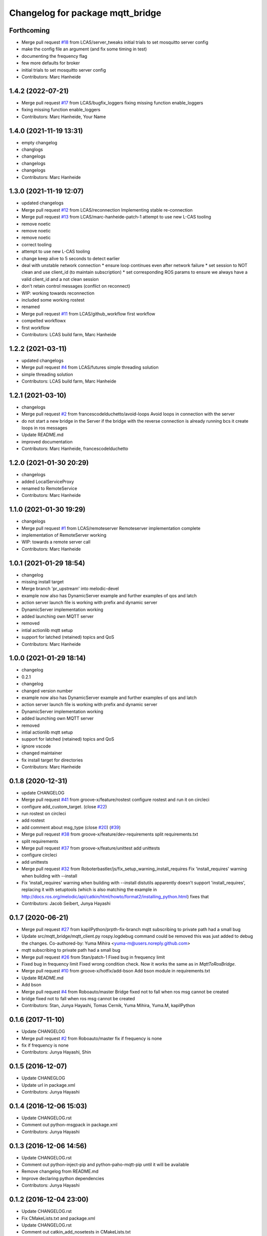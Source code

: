 ^^^^^^^^^^^^^^^^^^^^^^^^^^^^^^^^^
Changelog for package mqtt_bridge
^^^^^^^^^^^^^^^^^^^^^^^^^^^^^^^^^

Forthcoming
-----------
* Merge pull request `#18 <https://github.com/LCAS/mqtt_bridge/issues/18>`_ from LCAS/server_tweaks
  initial trials to set mosquitto server config
* make the config file an argument (and fix some timing in test)
* documenting the frequency flag
* few more defaults for broker
* initial trials to set mosquitto server config
* Contributors: Marc Hanheide

1.4.2 (2022-07-21)
------------------
* Merge pull request `#17 <https://github.com/LCAS/mqtt_bridge/issues/17>`_ from LCAS/bugfix_loggers
  fixing missing function enable_loggers
* fixing missing function enable_loggers
* Contributors: Marc Hanheide, Your Name

1.4.0 (2021-11-19 13:31)
------------------------
* empty changelog
* changlogs
* changelogs
* changelogs
* changelogs
* Contributors: Marc Hanheide

1.3.0 (2021-11-19 12:07)
------------------------
* updated changelogs
* Merge pull request `#12 <https://github.com/LCAS/mqtt_bridge/issues/12>`_ from LCAS/reconnection
  Implementing stable re-connection
* Merge pull request `#13 <https://github.com/LCAS/mqtt_bridge/issues/13>`_ from LCAS/marc-hanheide-patch-1
  attempt to use new L-CAS tooling
* remove noetic
* remove noetic
* remove noetic
* correct tooling
* attempt to use new L-CAS tooling
* change keep alive to 5 seconds to detect earlier
* deal with unstable network connection
  * ensure loop continues even after network failure
  * set session to NOT clean and use client_id (to maintain subscription)
  * set corresponding ROS params to ensure we always have a valid client_id and a not clean session
* don't retain control messages (conflict on reconnect)
* WIP: working towards reconnection
* included some working rostest
* renamed
* Merge pull request `#11 <https://github.com/LCAS/mqtt_bridge/issues/11>`_ from LCAS/github_workflow
  first workflow
* compelted workflowx
* first workflow
* Contributors: LCAS build farm, Marc Hanheide

1.2.2 (2021-03-11)
------------------
* updated changelogs
* Merge pull request `#4 <https://github.com/LCAS/mqtt_bridge/issues/4>`_ from LCAS/futures
  simple threading solution
* simple threading solution
* Contributors: LCAS build farm, Marc Hanheide

1.2.1 (2021-03-10)
------------------
* changelogs
* Merge pull request `#2 <https://github.com/LCAS/mqtt_bridge/issues/2>`_ from francescodelduchetto/avoid-loops
  Avoid loops in connection with the server
* do not start a new bridge in the Server if the bridge with the reverse connection is already running bcs it create loops in ros messages
* Update README.md
* improved documentation
* Contributors: Marc Hanheide, francescodelduchetto

1.2.0 (2021-01-30 20:29)
------------------------
* changelogs
* added LocalServiceProxy
* renamed to RemoteService
* Contributors: Marc Hanheide

1.1.0 (2021-01-30 19:29)
------------------------
* changelogs
* Merge pull request `#1 <https://github.com/LCAS/mqtt_bridge/issues/1>`_ from LCAS/remoteserver
  Remoteserver implementation complete
* implementation of RemoteServer working
* WIP: towards a remote server call
* Contributors: Marc Hanheide

1.0.1 (2021-01-29 18:54)
------------------------
* changelog
* missing install target
* Merge branch 'pr_upstream' into melodic-devel
* example now also has DynamicServer example
  and further examples of qos and latch
* action server launch file is working
  with prefix and dynamic server
* DynamicServer implementation working
* added launching own MQTT server
* removed
* intial actionlib mqtt setup
* support for latched (retained) topics and QoS
* Contributors: Marc Hanheide

1.0.0 (2021-01-29 18:14)
------------------------
* changelog
* 0.2.1
* changelog
* changed version number
* example now also has DynamicServer example
  and further examples of qos and latch
* action server launch file is working
  with prefix and dynamic server
* DynamicServer implementation working
* added launching own MQTT server
* removed
* intial actionlib mqtt setup
* support for latched (retained) topics and QoS
* ignore vscode
* changed maintainer
* fix install target for directories
* Contributors: Marc Hanheide

0.1.8 (2020-12-31)
------------------
* update CHANGELOG
* Merge pull request `#41 <https://github.com/LCAS/mqtt_bridge/issues/41>`_ from groove-x/feature/rostest
  configure rostest and run it on circleci
* configure add_custom_target. (close `#22 <https://github.com/LCAS/mqtt_bridge/issues/22>`_)
* run rostest on circleci
* add rostest
* add comment about msg_type (close `#20 <https://github.com/LCAS/mqtt_bridge/issues/20>`_) (`#39 <https://github.com/LCAS/mqtt_bridge/issues/39>`_)
* Merge pull request `#38 <https://github.com/LCAS/mqtt_bridge/issues/38>`_ from groove-x/feature/dev-requirements
  split requirements.txt
* split requirements
* Merge pull request `#37 <https://github.com/LCAS/mqtt_bridge/issues/37>`_ from groove-x/feature/unittest
  add unittests
* configure circleci
* add unittests
* Merge pull request `#32 <https://github.com/LCAS/mqtt_bridge/issues/32>`_ from Roboterbastler/js/fix_setup_warning_install_requires
  Fix 'install_requires' warning when building with --install
* Fix 'install_requires' warning when building with --install
  distutils apparently doesn't support 'install_requires', replacing it with setuptools (which is also matching the example in http://docs.ros.org/melodic/api/catkin/html/howto/format2/installing_python.html) fixes that
* Contributors: Jacob Seibert, Junya Hayashi

0.1.7 (2020-06-21)
------------------
* Merge pull request `#27 <https://github.com/LCAS/mqtt_bridge/issues/27>`_ from kapilPython/prpth-fix-branch
  mqtt subscribing to private path had a small bug
* Update src/mqtt_bridge/mqtt_client.py
  rospy.logdebug command could be removed this was just added to debug the changes.
  Co-authored-by: Yuma Mihira <yuma-m@users.noreply.github.com>
* mqtt subscribing to private path had a small bug
* Merge pull request `#26 <https://github.com/LCAS/mqtt_bridge/issues/26>`_ from 5tan/patch-1
  Fixed bug in frequency limit
* Fixed bug in frequency limit
  Fixed wrong condition check. Now it works the same as in `MqttToRosBridge`.
* Merge pull request `#10 <https://github.com/LCAS/mqtt_bridge/issues/10>`_ from groove-x/hotfix/add-bson
  Add bson module in requirements.txt
* Update README.md
* Add bson
* Merge pull request `#4 <https://github.com/LCAS/mqtt_bridge/issues/4>`_ from Roboauto/master
  Bridge fixed not to fall when ros msg cannot be created
* bridge fixed not to fall when ros msg cannot be created
* Contributors: 5tan, Junya Hayashi, Tomas Cernik, Yuma Mihira, Yuma.M, kapilPython

0.1.6 (2017-11-10)
------------------
* Update CHANGELOG
* Merge pull request `#2 <https://github.com/LCAS/mqtt_bridge/issues/2>`_ from Roboauto/master
  fix if frequency is none
* fix if frequency is none
* Contributors: Junya Hayashi, Shin

0.1.5 (2016-12-07)
------------------
* Update CHANEGLOG
* Update url in package.xml
* Contributors: Junya Hayashi

0.1.4 (2016-12-06 15:03)
------------------------
* Update CHANGELOG.rst
* Comment out python-msgpack in package.xml
* Contributors: Junya Hayashi

0.1.3 (2016-12-06 14:56)
------------------------
* Update CHANGELOG.rst
* Comment out python-inject-pip and python-paho-mqtt-pip until it will be available
* Remove changelog from README.md
* Improve declaring python dependencies
* Contributors: Junya Hayashi

0.1.2 (2016-12-04 23:00)
------------------------
* Update CHANGELOG.rst
* Fix CMakeLists.txt and package.xml
* Update CHANGELOG.rst
* Comment out catkin_add_nosetests in CMakeLists.txt
* Contributors: Junya Hayashi

0.1.1 (2016-12-04 00:32)
------------------------
* Add CHANGELOG.rst
* Contributors: Junya Hayashi

0.1.0 (2016-12-03)
------------------
* Change author and maintainer
* Fix typo: selialize -> serialize
* Delete params under the node before loading new parameters
* Implement mqtt_private_path feature
* Remove double quotation from yaml files
* Remove leading slash from MQTT topic path
* Add config to INSTALL_DIRECTORY
* Add use_tls option in demo.launch
* Update usage
* Write usage in README.md
* Add license notes (MIT)
* Implement messagepack based selization
* Rename launch file
* Implement bridge feature
* Implement ros node and mqtt client factory
* initial commit
* Contributors: Junya Hayashi
